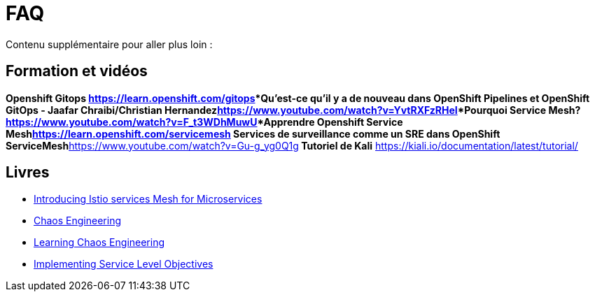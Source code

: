:markup-in-source: verbatim,attributes,quotes
:navtitle: FAQ
:CHE_URL: http://codeready-workspaces.%APPS_HOSTNAME_SUFFIX%
:USER_ID: %USER_ID%
:OPENSHIFT_PASSWORD: %OPENSHIFT_PASSWORD%
:KIBANA_URL: https://kibana-openshift-logging.%APPS_HOSTNAME_SUFFIX%
:JAEGER_URL: https://jaeger-istio-system.%APPS_HOSTNAME_SUFFIX%
:COOLSTORE_HOMEPAGE: http://web-chaos-engineering{USER_ID}.%APPS_HOSTNAME_SUFFIX%

= FAQ

Contenu supplémentaire pour aller plus loin :

== Formation et vidéos
***Openshift Gitops** https://learn.openshift.com/gitops***Qu'est-ce qu'il y a de nouveau dans OpenShift Pipelines et OpenShift GitOps - Jaafar Chraibi/Christian Hernandez**https://www.youtube.com/watch?v=YvtRXFzRHeI[YouTube Video]***Pourquoi Service Mesh?**https://www.youtube.com/watch?v=F_t3WDhMuwU[YouTube Video]***Apprendre Openshift Service Mesh**https://learn.openshift.com/servicemesh*** Services de surveillance comme un SRE dans OpenShift ServiceMesh**https://www.youtube.com/watch?v=Gu-g_yg0Q1g[YouTube Video]** Tutoriel de Kali** https://kiali.io/documentation/latest/tutorial/

== Livres
* https://developers.redhat.com/books/introducing-istio-service-mesh-microservices?extIdCarryOver=true&sc_cid=701f2000001OH7iAAG[Introducing Istio services Mesh for Microservices]
* https://www.oreilly.com/library/view/chaos-engineering/9781492043850/[Chaos Engineering]
* https://www.oreilly.com/library/view/learning-chaos-engineering/9781492050995/[Learning Chaos Engineering]
* https://www.oreilly.com/library/view/implementing-service-level/9781492076803/[Implementing Service Level Objectives]